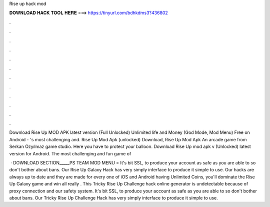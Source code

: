 Rise up hack mod



𝐃𝐎𝐖𝐍𝐋𝐎𝐀𝐃 𝐇𝐀𝐂𝐊 𝐓𝐎𝐎𝐋 𝐇𝐄𝐑𝐄 ===> https://tinyurl.com/bdhkdms3?436802



.



.



.



.



.



.



.



.



.



.



.



.

Download Rise Up MOD APK latest version (Full Unlocked) Unlimited life and Money (God Mode, Mod Menu) Free on Android - 's most challenging and. Rise Up Mod Apk (unlocked) Download, Rise Up Mod Apk An arcade game from Serkan Özyılmaz game studio. Here you have to protect your balloon. Download Rise Up mod apk v (Unlocked) latest version for Android. The most challenging and fun game of 

 · DOWNLOAD SECTION_____PS TEAM MOD MENU =  It's bit SSL, to produce your account as safe as you are able to so don't bother about bans. Our Rise Up Galaxy Hack has very simply interface to produce it simple to use. Our hacks are always up to date and they are made for every one of iOS and Android  having Unlimited Coins, you'll dominate the Rise Up Galaxy game and win all  really . This Tricky Rise Up Challenge hack online generator is undetectable because of proxy connection and our safety system. It's bit SSL, to produce your account as safe as you are able to so don't bother about bans. Our Tricky Rise Up Challenge Hack has very simply interface to produce it simple to use.
